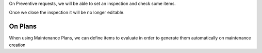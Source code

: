 On Preventive requests, we will be able to set an inspection and check some items.

Once we close the inspection it will be no longer editable.


On Plans
~~~~~~~~

When using Maintenance Plans, we can define items to evaluate in order to generate
them automatically on maintenance creation
